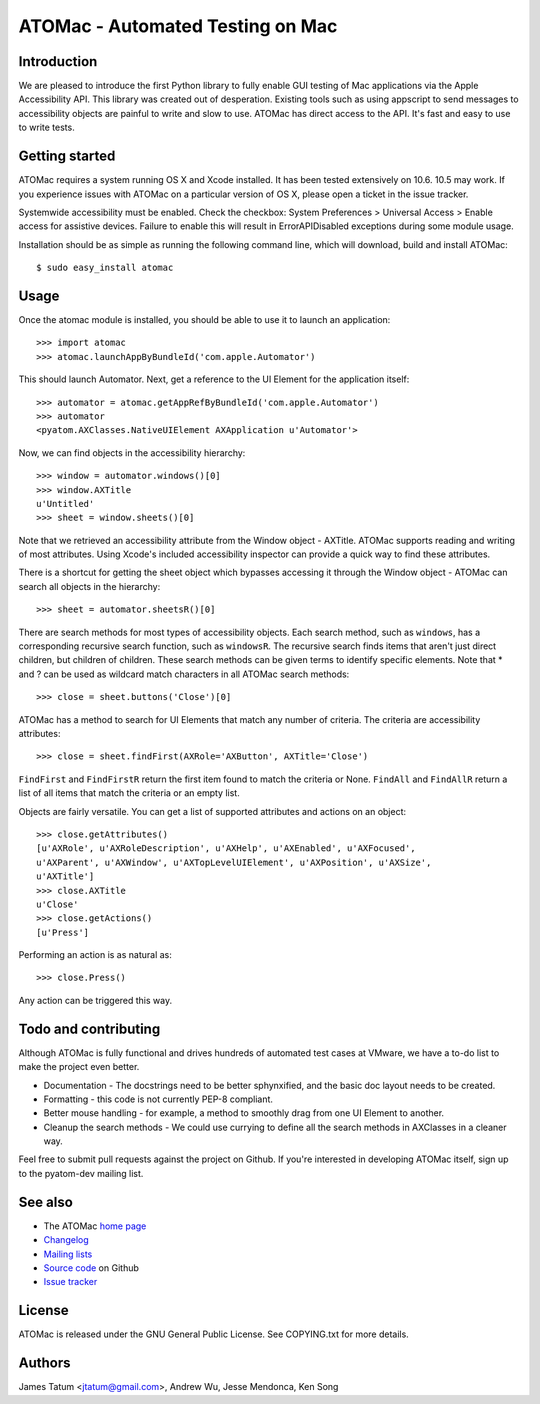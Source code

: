 =================================
ATOMac - Automated Testing on Mac
=================================
Introduction
============
We are pleased to introduce the first Python library to fully enable GUI testing of Mac applications via the Apple Accessibility API. This library was created out of desperation. Existing tools such as using appscript to send messages to accessibility objects are painful to write and slow to use. ATOMac has direct access to the API. It's fast and easy to use to write tests.

Getting started
===============
ATOMac requires a system running OS X and Xcode installed. It has been tested extensively on 10.6. 10.5 may work. If you experience issues with ATOMac on a particular version of OS X, please open a ticket in the issue tracker.

Systemwide accessibility must be enabled. Check the checkbox: System Preferences > Universal Access > Enable access for assistive devices. Failure to enable this will result in ErrorAPIDisabled exceptions during some module usage.

Installation should be as simple as running the following command line, which will download, build and install ATOMac::

 $ sudo easy_install atomac

Usage
=====
Once the atomac module is installed, you should be able to use it to launch an application::

 >>> import atomac
 >>> atomac.launchAppByBundleId('com.apple.Automator')

This should launch Automator. Next, get a reference to the UI Element for the application itself::

 >>> automator = atomac.getAppRefByBundleId('com.apple.Automator')
 >>> automator
 <pyatom.AXClasses.NativeUIElement AXApplication u'Automator'>

Now, we can find objects in the accessibility hierarchy::

 >>> window = automator.windows()[0]
 >>> window.AXTitle
 u'Untitled'
 >>> sheet = window.sheets()[0]

Note that we retrieved an accessibility attribute from the Window object - AXTitle. ATOMac supports reading and writing of most attributes. Using Xcode's included accessibility inspector can provide a quick way to find these attributes.

There is a shortcut for getting the sheet object which bypasses accessing it through the Window object - ATOMac can search all objects in the hierarchy::

 >>> sheet = automator.sheetsR()[0]

There are search methods for most types of accessibility objects. Each search method, such as ``windows``, has a corresponding recursive search function, such as ``windowsR``. The recursive search finds items that aren't just direct children, but children of children. These search methods can be given terms to identify specific elements. Note that * and ? can be used as wildcard match characters in all ATOMac search methods::

 >>> close = sheet.buttons('Close')[0]

ATOMac has a method to search for UI Elements that match any number of criteria. The criteria are accessibility attributes::

 >>> close = sheet.findFirst(AXRole='AXButton', AXTitle='Close')

``FindFirst`` and ``FindFirstR`` return the first item found to match the criteria or None. ``FindAll`` and ``FindAllR`` return a list of all items that match the criteria or an empty list.

Objects are fairly versatile. You can get a list of supported attributes and actions on an object::

 >>> close.getAttributes()
 [u'AXRole', u'AXRoleDescription', u'AXHelp', u'AXEnabled', u'AXFocused',
 u'AXParent', u'AXWindow', u'AXTopLevelUIElement', u'AXPosition', u'AXSize',
 u'AXTitle']
 >>> close.AXTitle
 u'Close'
 >>> close.getActions()
 [u'Press']

Performing an action is as natural as::

 >>> close.Press()

Any action can be triggered this way.

Todo and contributing
=====================
Although ATOMac is fully functional and drives hundreds of automated test cases at VMware, we have a to-do list to make the project even better.

* Documentation - The docstrings need to be better sphynxified, and the basic doc layout needs to be created.
* Formatting - this code is not currently PEP-8 compliant.
* Better mouse handling - for example, a method to smoothly drag from one UI Element to another.
* Cleanup the search methods - We could use currying to define all the search methods in AXClasses in a cleaner way.

Feel free to submit pull requests against the project on Github. If you're interested in developing ATOMac itself, sign up to the pyatom-dev mailing list.

See also
========
* The ATOMac `home page`_
* `Changelog`_
* `Mailing lists`_
* `Source code`_ on Github
* `Issue tracker`_

.. _`home page`: http://pyatom.com
.. _`changelog` : https://raw.github.com/pyatom/pyatom/master/CHANGELOG.txt
.. _`mailing lists`: http://lists.pyatom.com
.. _`source code`: https://github.com/pyatom/pyatom
.. _`issue tracker`: https://github.com/pyatom/pyatom/issues

License
=======

ATOMac is released under the GNU General Public License. See COPYING.txt for more details.

Authors
=======

James Tatum <jtatum@gmail.com>,
Andrew Wu,
Jesse Mendonca,
Ken Song
